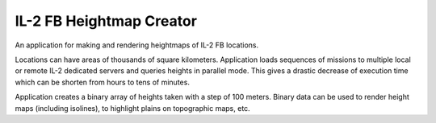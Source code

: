 IL-2 FB Heightmap Creator
#########################

An application for making and rendering heightmaps of IL-2 FB locations.

Locations can have areas of thousands of square kilometers. Application loads
sequences of missions to multiple local or remote IL-2 dedicated servers and
queries heights in parallel mode. This gives a drastic decrease of execution
time which can be shorten from hours to tens of minutes.

Application creates a binary array of heights taken with a step of 100 meters.
Binary data can be used to render height maps (including isolines), to
highlight plains on topographic maps, etc.
